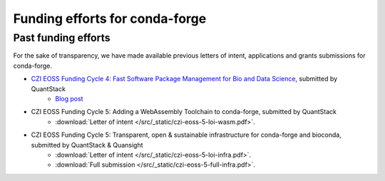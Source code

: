 .. _funding:

Funding efforts for conda-forge
===============================

.. Fundable efforts
.. ----------------

.. Please check this repository for more details (WIP).

Past funding efforts
--------------------

For the sake of transparency, we have made available previous letters of intent, applications and grants
submissions for conda-forge.

* `CZI EOSS Funding Cycle 4: Fast Software Package Management for Bio and Data Science <https://chanzuckerberg.com/eoss/proposals/fast-software-package-management-for-bio-and-data-science/>`__, submitted by QuantStack
    * `Blog post <https://wolfv.medium.com/the-mamba-project-and-the-czi-grant-ec88fb27c25>`__
* CZI EOSS Funding Cycle 5: Adding a WebAssembly Toolchain to conda-forge, submitted by QuantStack
    * :download:`Letter of intent </src/_static/czi-eoss-5-loi-wasm.pdf>`.
* CZI EOSS Funding Cycle 5: Transparent, open & sustainable infrastructure for conda-forge and bioconda, submitted by QuantStack & Quansight
    * :download:`Letter of intent </src/_static/czi-eoss-5-loi-infra.pdf>`.
    * :download:`Full submission </src/_static/czi-eoss-5-full-infra.pdf>`.